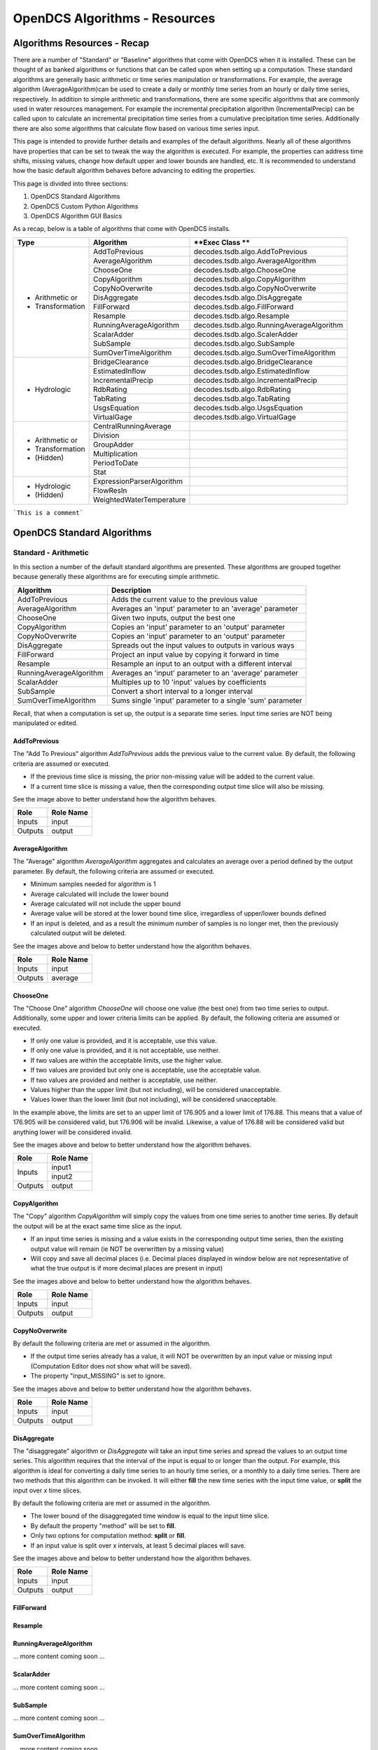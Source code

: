 ###################################
OpenDCS Algorithms - Resources
###################################


****************************
Algorithms Resources - Recap
****************************

There are a number of "Standard" or "Baseline" algorithms that come 
with OpenDCS when it is installed.  These can be thought of as banked 
algorithms or functions that can be called upon when setting up a computation.
These standard algorithms are generally basic arithmetic or time series
manipulation or transformations.  For example, the average algorithm
(AverageAlgorithm)can be used to create a daily or monthly time series 
from an hourly or daily time series, respectively.  In addition to 
simple arithmetic and transformations, there are some specific
algorithms that are commonly used in water resources management.
For example the incremental precipitation algorithm (IncrementalPrecip)
can be called upon to calculate an incremental precipitation time series
from a cumulative precipitation time series.  Additionally there are 
also some algorithms that calculate flow based on various time series
input.

This page is intended to provide further details and examples of the 
default algorithms.  Nearly all of these algorithms have properties
that can be set to tweak the way the algorithm is executed. For example,
the properties can address time shifts, missing values, change how default
upper and lower bounds are handled, etc.  It is recommended to 
understand how the basic default algorithm behaves before advancing 
to editing the properties.  

This page is divided into three sections:

#. OpenDCS Standard Algorithms
#. OpenDCS Custom Python Algorithms
#. OpenDCS Algorithm GUI Basics

As a recap, below is a table of algorithms that come with OpenDCS installs.

+--------------------+-------------------------+-------------------------------------------+
|**Type**            |**Algorithm**            | **Exec Class **                           |
+====================+=========================+===========================================+
| * Arithmetic or    |AddToPrevious            | decodes.tsdb.algo.AddToPrevious           |
| * Transformation   +-------------------------+-------------------------------------------+
|                    |AverageAlgorithm         | decodes.tsdb.algo.AverageAlgorithm        |
|                    +-------------------------+-------------------------------------------+
|                    |ChooseOne                | decodes.tsdb.algo.ChooseOne               |
|                    +-------------------------+-------------------------------------------+
|                    |CopyAlgorithm            | decodes.tsdb.algo.CopyAlgorithm           |
|                    +-------------------------+-------------------------------------------+
|                    |CopyNoOverwrite          | decodes.tsdb.algo.CopyNoOverwrite         |
|                    +-------------------------+-------------------------------------------+
|                    |DisAggregate             | decodes.tsdb.algo.DisAggregate            |
|                    +-------------------------+-------------------------------------------+
|                    |FillForward              | decodes.tsdb.algo.FillForward             |
|                    +-------------------------+-------------------------------------------+
|                    |Resample                 | decodes.tsdb.algo.Resample                |
|                    +-------------------------+-------------------------------------------+
|                    |RunningAverageAlgorithm  | decodes.tsdb.algo.RunningAverageAlgorithm |
|                    +-------------------------+-------------------------------------------+
|                    |ScalarAdder              | decodes.tsdb.algo.ScalerAdder             |
|                    +-------------------------+-------------------------------------------+
|                    |SubSample                | decodes.tsdb.algo.SubSample               |
|                    +-------------------------+-------------------------------------------+
|                    |SumOverTimeAlgorithm     | decodes.tsdb.algo.SumOverTimeAlgorithm    |
+--------------------+-------------------------+-------------------------------------------+
| * Hydrologic       |BridgeClearance          | decodes.tsdb.algo.BridgeClearance         |
|                    +-------------------------+-------------------------------------------+
|                    |EstimatedInflow          | decodes.tsdb.algo.EstimatedInflow         |
|                    +-------------------------+-------------------------------------------+
|                    |IncrementalPrecip        | decodes.tsdb.algo.IncrementalPrecip       |
|                    +-------------------------+-------------------------------------------+
|                    |RdbRating                | decodes.tsdb.algo.RdbRating               |
|                    +-------------------------+-------------------------------------------+
|                    |TabRating                | decodes.tsdb.algo.TabRating               |
|                    +-------------------------+-------------------------------------------+
|                    |UsgsEquation             | decodes.tsdb.algo.UsgsEquation            |
|                    +-------------------------+-------------------------------------------+
|                    |VirtualGage              | decodes.tsdb.algo.VirtualGage             |
+--------------------+-------------------------+-------------------------------------------+
| * Arithmetic or    |CentralRunningAverage    |                                           |
| * Transformation   +-------------------------+-------------------------------------------+
| * (Hidden)         |Division                 |                                           |
|                    +-------------------------+-------------------------------------------+
|                    |GroupAdder               |                                           |
|                    +-------------------------+-------------------------------------------+
|                    |Multiplication           |                                           |
|                    +-------------------------+-------------------------------------------+
|                    |PeriodToDate             |                                           |
|                    +-------------------------+-------------------------------------------+
|                    |Stat                     |                                           |
+--------------------+-------------------------+-------------------------------------------+
| * Hydrologic       |ExpressionParserAlgorithm|                                           |
| * (Hidden)         +-------------------------+-------------------------------------------+
|                    |FlowResIn                |                                           |
|                    +-------------------------+-------------------------------------------+
|                    |WeightedWaterTemperature |                                           |
+--------------------+-------------------------+-------------------------------------------+

```This is a comment```

***************************
OpenDCS Standard Algorithms
***************************


Standard - Arithmetic
=====================

In this section a number of the default standard algorithms are
presented.  These algorithms are grouped together because generally
these algorithms are for executing simple arithmetic.  

+-------------------------+----------------------------------------------------------+
|**Algorithm**            |**Description**                                           |
+=========================+==========================================================+
|AddToPrevious            |Adds the current value to the previous value              |
+-------------------------+----------------------------------------------------------+
|AverageAlgorithm         |Averages an 'input' parameter to an 'average' parameter   |
+-------------------------+----------------------------------------------------------+
|ChooseOne                |Given two inputs, output the best one                     |
+-------------------------+----------------------------------------------------------+
|CopyAlgorithm            |Copies an 'input' parameter to an 'output' parameter      |
+-------------------------+----------------------------------------------------------+
|CopyNoOverwrite          |Copies an 'input' parameter to an 'output' parameter      |
+-------------------------+----------------------------------------------------------+
|DisAggregate             |Spreads out the input values to outputs in various ways   |
+-------------------------+----------------------------------------------------------+
|FillForward              |Project an input value by copying it forward in time      |
+-------------------------+----------------------------------------------------------+
|Resample                 |Resample an input to an output with a different interval  |
+-------------------------+----------------------------------------------------------+
|RunningAverageAlgorithm  |Averages an 'input' parameter to an 'average' parameter   |
+-------------------------+----------------------------------------------------------+
|ScalarAdder              |Multiples up to 10 'input' values by coefficients         |
+-------------------------+----------------------------------------------------------+
|SubSample                |Convert a short interval to a longer interval             |
+-------------------------+----------------------------------------------------------+
|SumOverTimeAlgorithm     |Sums single 'input' parameter to a single 'sum' parameter |
+-------------------------+----------------------------------------------------------+

Recall, that when a computation is set up, the output is a 
separate time series.   Input time series are NOT being manipulated 
or edited.

AddToPrevious
-------------

.. image:: ./media/resources/algorithms/im-01-excel-addtoprevious.JPG
   :alt:  algorithm add to previous
   :width: 500

The "Add To Previous" algorithm *AddToPrevious* adds the previous 
value to the current value. By default, the following criteria
are assumed or executed.

* If the previous time slice is missing, the prior non-missing value will be added to the current value.  
* If a current time slice is missing a value, then the corresponding output time slice will also be missing.

See the image above to better understand how the algorithm behaves.


+-----------+-----------------+
|**Role**   |**Role Name**    |
+===========+=================+
|Inputs     |input            |
+-----------+-----------------+
|Outputs    |output           |
+-----------+-----------------+

.. image:: ./media/resources/algorithms/im-02-comptest-addtoprevious.JPG
   :alt:  algorithm add to previous
   :width: 600

.. image:: ./media/resources/algorithms/im-03-comp-addtoprevious.JPG
   :alt:  algorithm add to previous
   :width: 600

AverageAlgorithm
----------------

.. image:: ./media/resources/algorithms/im-04-excel-averagealgorithm.JPG
   :alt:  algorithm average algorithm
   :width: 500

The "Average" algorithm *AverageAlgorithm* aggregates and calculates
an average over a period defined by the output parameter. By default,
the following criteria are assumed or executed.

* Minimum samples needed for algorithm is 1
* Average calculated will include the lower bound
* Average calculated will not include the upper bound
* Average value will be stored at the lower bound time slice, irregardless of upper/lower bounds defined  
* If an input is deleted, and as a result the minimum number of samples is no longer met, then the previously calculated output will be deleted.

See the images above and below to better understand how the algorithm behaves.

+-----------+-----------------+
|**Role**   |**Role Name**    |
+===========+=================+
|Inputs     |input            |
+-----------+-----------------+
|Outputs    |average          |
+-----------+-----------------+


.. image:: ./media/resources/algorithms/im-05-comptest-averagealgorithm.JPG
   :alt:  algorithm average algorithm
   :width: 600

.. image:: ./media/resources/algorithms/im-06-comp-averagealgorithm.JPG
   :alt:  algorithm average algorithm
   :width: 600


ChooseOne
---------

.. image:: ./media/resources/algorithms/im-07-excel-chooseone.JPG
   :alt:  algorithm choose one
   :width: 500

The "Choose One" algorithm *ChooseOne* will choose one value 
(the best one) from two time series to output. Additionally, 
some upper and lower criteria limits can be applied. By default,
the following criteria are assumed or executed.


* If only one value is provided, and it is acceptable, use this value.
* If only one value is provided, and it is not acceptable, use neither.
* If two values are within the acceptable limits, use the higher value.
* If two values are provided but only one is acceptable, use the acceptable value.
* If two values are provided and neither is acceptable, use neither.
* Values higher than the upper limit (but not including), will be considered unacceptable.
* Values lower than the lower limit (but not including), will be considered unacceptable.

In the example above, the limits are set to an upper limit of 176.905
and a lower limit of 176.88.  This means that a value of 176.905 will be 
considered valid, but 176.906 will be invalid.  Likewise, a value of 
176.88 will be considered valid but anything lower will be considered 
invalid.

See the images above and below to better understand how the algorithm behaves.

+-----------+-----------------+
|**Role**   |**Role Name**    |
+===========+=================+
|Inputs     |input1           |
|           +-----------------+
|           |input2           |
+-----------+-----------------+
|Outputs    |output           |
+-----------+-----------------+

.. image:: ./media/resources/algorithms/im-08-comptest-chooseone.JPG
   :alt:  algorithm choose one
   :width: 600

.. image:: ./media/resources/algorithms/im-09-comp-chooseone.JPG
   :alt:  algorithm choose one
   :width: 600
   
CopyAlgorithm
-------------

.. image:: ./media/resources/algorithms/im-10-excel-copyalgorithm.JPG
   :alt:  algorithm choose one
   :width: 400

The "Copy" algorithm *CopyAlgorithm* will simply copy the 
values from one time series to another time series.  By
default the output will be at the exact same time slice
as the input.  

* If an input time series is missing and a value exists in the corresponding output time series, then the existing output value will remain (ie NOT be overwritten by a missing value)
* Will copy and save all decimal places (i.e. Decimal places displayed in window below are not representative of what the true output is if more decimal places are present in input)

See the images above and below to better understand how the algorithm behaves.

+-----------+-----------------+
|**Role**   |**Role Name**    |
+===========+=================+
|Inputs     |input            |
+-----------+-----------------+
|Outputs    |output           |
+-----------+-----------------+

.. image:: ./media/resources/algorithms/im-11-comptest-copyalgorithm.JPG
   :alt:  algorithm copy algorithm
   :width: 600

.. image:: ./media/resources/algorithms/im-12-comp-copyalgorithm.JPG
   :alt:  algorithm copy algorithm
   :width: 600

CopyNoOverwrite
---------------

.. image:: ./media/resources/algorithms/im-13-excel-copynooverwrite.JPG
   :alt:  algorithm copy no overwrite
   :width: 500

By default the following criteria are met or assumed in the algorithm.

* If the output time series already has a value, it will NOT be overwritten by an input value or missing input (Computation Editor does not show what will be saved).
* The property "input_MISSING" is set to ignore. 

See the images above and below to better understand how the algorithm behaves.

+-----------+-----------------+
|**Role**   |**Role Name**    |
+===========+=================+
|Inputs     |input            |
+-----------+-----------------+
|Outputs    |output           |
+-----------+-----------------+

.. image:: ./media/resources/algorithms/im-14-comptest-copynooverwrite.JPG
   :alt:  algorithm copy no overwrite
   :width: 600

.. image:: ./media/resources/algorithms/im-15-comp-copynooverwrite.JPG
   :alt:  algorithm copy no overwrite
   :width: 600

DisAggregate
------------

.. image:: ./media/resources/algorithms/im-16-excel-disaggregate.JPG
   :alt:  algorithm disaggregate - fill and split
   :width: 500

.. image:: ./media/resources/algorithms/im-17-excel-disaggregate.JPG
   :alt:  algorithm disaggregate - fill and split
   :width: 500

The "disaggregate" algorithm or *DisAggregate* will take an input
time series and spread the values to an output time series.  This 
algorithm requires that the interval of the input is equal to or 
longer than the output.  For example, this algorithm is ideal for 
converting a daily time series to an hourly time series, or a monthly
to a daily time series.  There are two methods that this algorithm
can be invoked.  It will either **fill** the new time series with the input 
time value, or **split** the input over *x* time slices.

By default the following criteria are met or assumed in the algorithm.

* The lower bound of the disaggregated time window is equal to the input time slice.
* By default the property "method" will be set to **fill**.
* Only two options for computation method: **split** or **fill**.
* If an input value is split over x intervals, at least 5 decimal places will save.

See the images above and below to better understand how the algorithm behaves.

+-----------+-----------------+
|**Role**   |**Role Name**    |
+===========+=================+
|Inputs     |input            |
+-----------+-----------------+
|Outputs    |output           |
+-----------+-----------------+

.. image:: ./media/resources/algorithms/im-18-comptest-disaggregate-fill.JPG
   :alt:  algorithm disaggregate - fill
   :width: 600

.. image:: ./media/resources/algorithms/im-19-comptest-disaggregate-split.JPG
   :alt:  algorithm disaggregate - split
   :width: 600

.. image:: ./media/resources/algorithms/im-20-comptest-disaggregate-fill.JPG
   :alt:  algorithm disaggregate - fill
   :width: 600

.. image:: ./media/resources/algorithms/im-21-comptest-disaggregate-split.JPG
   :alt:  algorithm disaggregate - split
   :width: 600

FillForward
-----------

.. image:: ./media/resources/algorithms/im-23-excel-fillforward.JPG
   :alt:  algorithm fill forward
   :width: 500

.. image:: ./media/resources/algorithms/im-24-comptest-fillforward.JPG
   :alt:  algorithm fill forward
   :width: 600

.. image:: ./media/resources/algorithms/im-25-comp-fillforward.JPG
   :alt:  algorithm fill forward
   :width: 600

Resample
--------

.. image:: ./media/resources/algorithms/im-26-excel-resample.JPG
   :alt:  algorithm resample
   :width: 500

.. image:: ./media/resources/algorithms/im-27-comptest-resample-interp.JPG
   :alt:  algorithm resample - interp
   :width: 600

.. image:: ./media/resources/algorithms/im-28-comptest-resample-fill.JPG
   :alt:  algorithm resample - fill
   :width: 600

.. image:: ./media/resources/algorithms/im-28-comptest-resample-fill.JPG
   :alt:  algorithm resample
   :width: 600

RunningAverageAlgorithm
-----------------------

... more content coming soon ...


ScalarAdder
-----------

... more content coming soon ...

SubSample
---------

... more content coming soon ...

SumOverTimeAlgorithm
--------------------

... more content coming soon ...

Standard - Hydrologic
=====================

+-------------------+-------------------------------------------------------+
|**Algorithm**      |**Description**                                        |
+===================+=======================================================+
|BridgeClearance    |Subtract water level from constant 'low chord'         |
+-------------------+-------------------------------------------------------+
|EstimatedInflow    |Estimate inflow based on change in storage and outflow |
+-------------------+-------------------------------------------------------+
|IncrementalPrecip  |Compute incremental precip from cumulative precip      |
+-------------------+-------------------------------------------------------+
|RdbRating          |Implements rating table computations - flow vs stage   |
+-------------------+-------------------------------------------------------+
|TabRating          |Implements rating table computations - flow vs stage   |
+-------------------+-------------------------------------------------------+
|UsgsEquation       |USGS Equation O = A* (B + I)^C + D                     |
+-------------------+-------------------------------------------------------+
|VirtualGage        |Compute virtual elevation based on two other gages     |
+-------------------+-------------------------------------------------------+

BridgeClearance
---------------

... more content coming soon ...

EstimatedInflow
---------------

... more content coming soon ...

IncrementalPrecip
-----------------

... more content coming soon ...

RdbRating
---------

address
... more content coming soon ...

TabRating
---------


... more content coming soon ...

UsgsEquation
------------

... more content coming soon ...

VirtualGage
-----------

... more content coming soon ...


Standard - Arithmetic - Hidden 
==============================

... more content coming soon ...


Standard - Hydrologic Specific - Hidden
=======================================

... more content coming soon ...


********************************
OpenDCS Custom Python Algorithms
********************************


... more content coming soon ...

****************************
OpenDCS Algorithm GUI Basics
****************************

... more content coming soon ...

Where are algorithms stored?
============================

Basics of properties
====================

... more content coming soon ...
